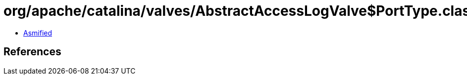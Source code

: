 = org/apache/catalina/valves/AbstractAccessLogValve$PortType.class

 - link:AbstractAccessLogValve$PortType-asmified.java[Asmified]

== References

